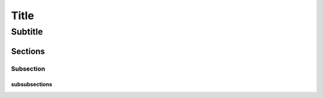 Title
#####

Subtitle
********

Sections
===========================

Subsection
----------

subsubsections
^^^^^^^^^^^^^^



